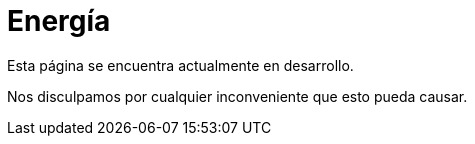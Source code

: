 :slug: sectores/energia/
:category: sectores
:description: FLUID es una compañía especializada en seguridad informática, ethical hacking, pruebas de intrusión y detección de vulnerabilidades en aplicaciones con más de 18 años prestando sus servicios en el mercado colombiano. En esta página presentamos nuestras soluciones en el sector energético.
:keywords: FLUID, Seguridad, Energía, Soluciones, Pentesting, Ethical Hacking.
// :translate: sectors/utilities/

= Energía

Esta página se encuentra actualmente en desarrollo.

Nos disculpamos por cualquier inconveniente que esto pueda causar.
